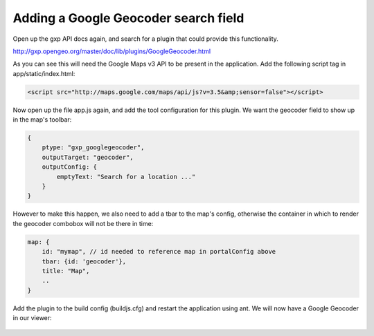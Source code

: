.. _gxp.viewer.geocoder:

Adding a Google Geocoder search field
=====================================
Open up the gxp API docs again, and search for a plugin that could provide this functionality.

http://gxp.opengeo.org/master/doc/lib/plugins/GoogleGeocoder.html

As you can see this will need the Google Maps v3 API to be present in the application. Add the following script tag in app/static/index.html:

.. code-block:: html

    <script src="http://maps.google.com/maps/api/js?v=3.5&amp;sensor=false"></script>

Now open up the file app.js again, and add the tool configuration for this plugin. We want the geocoder field to show up in the map's toolbar:

.. code-block:: javascript

    {
        ptype: "gxp_googlegeocoder",
        outputTarget: "geocoder",
        outputConfig: {
            emptyText: "Search for a location ..."
        }
    }

However to make this happen, we also need to add a tbar to the map's config, otherwise the container in which to render the geocoder combobox will not be there in time:

.. code-block:: javascript

    map: {
        id: "mymap", // id needed to reference map in portalConfig above
        tbar: {id: 'geocoder'},
        title: "Map",
        ..
    }

Add the plugin to the build config (buildjs.cfg) and restart the application using ant. We will now have a Google Geocoder in our viewer:

  .. figure:: gxp-img10.png
     :align: center
     :width: 1000px
